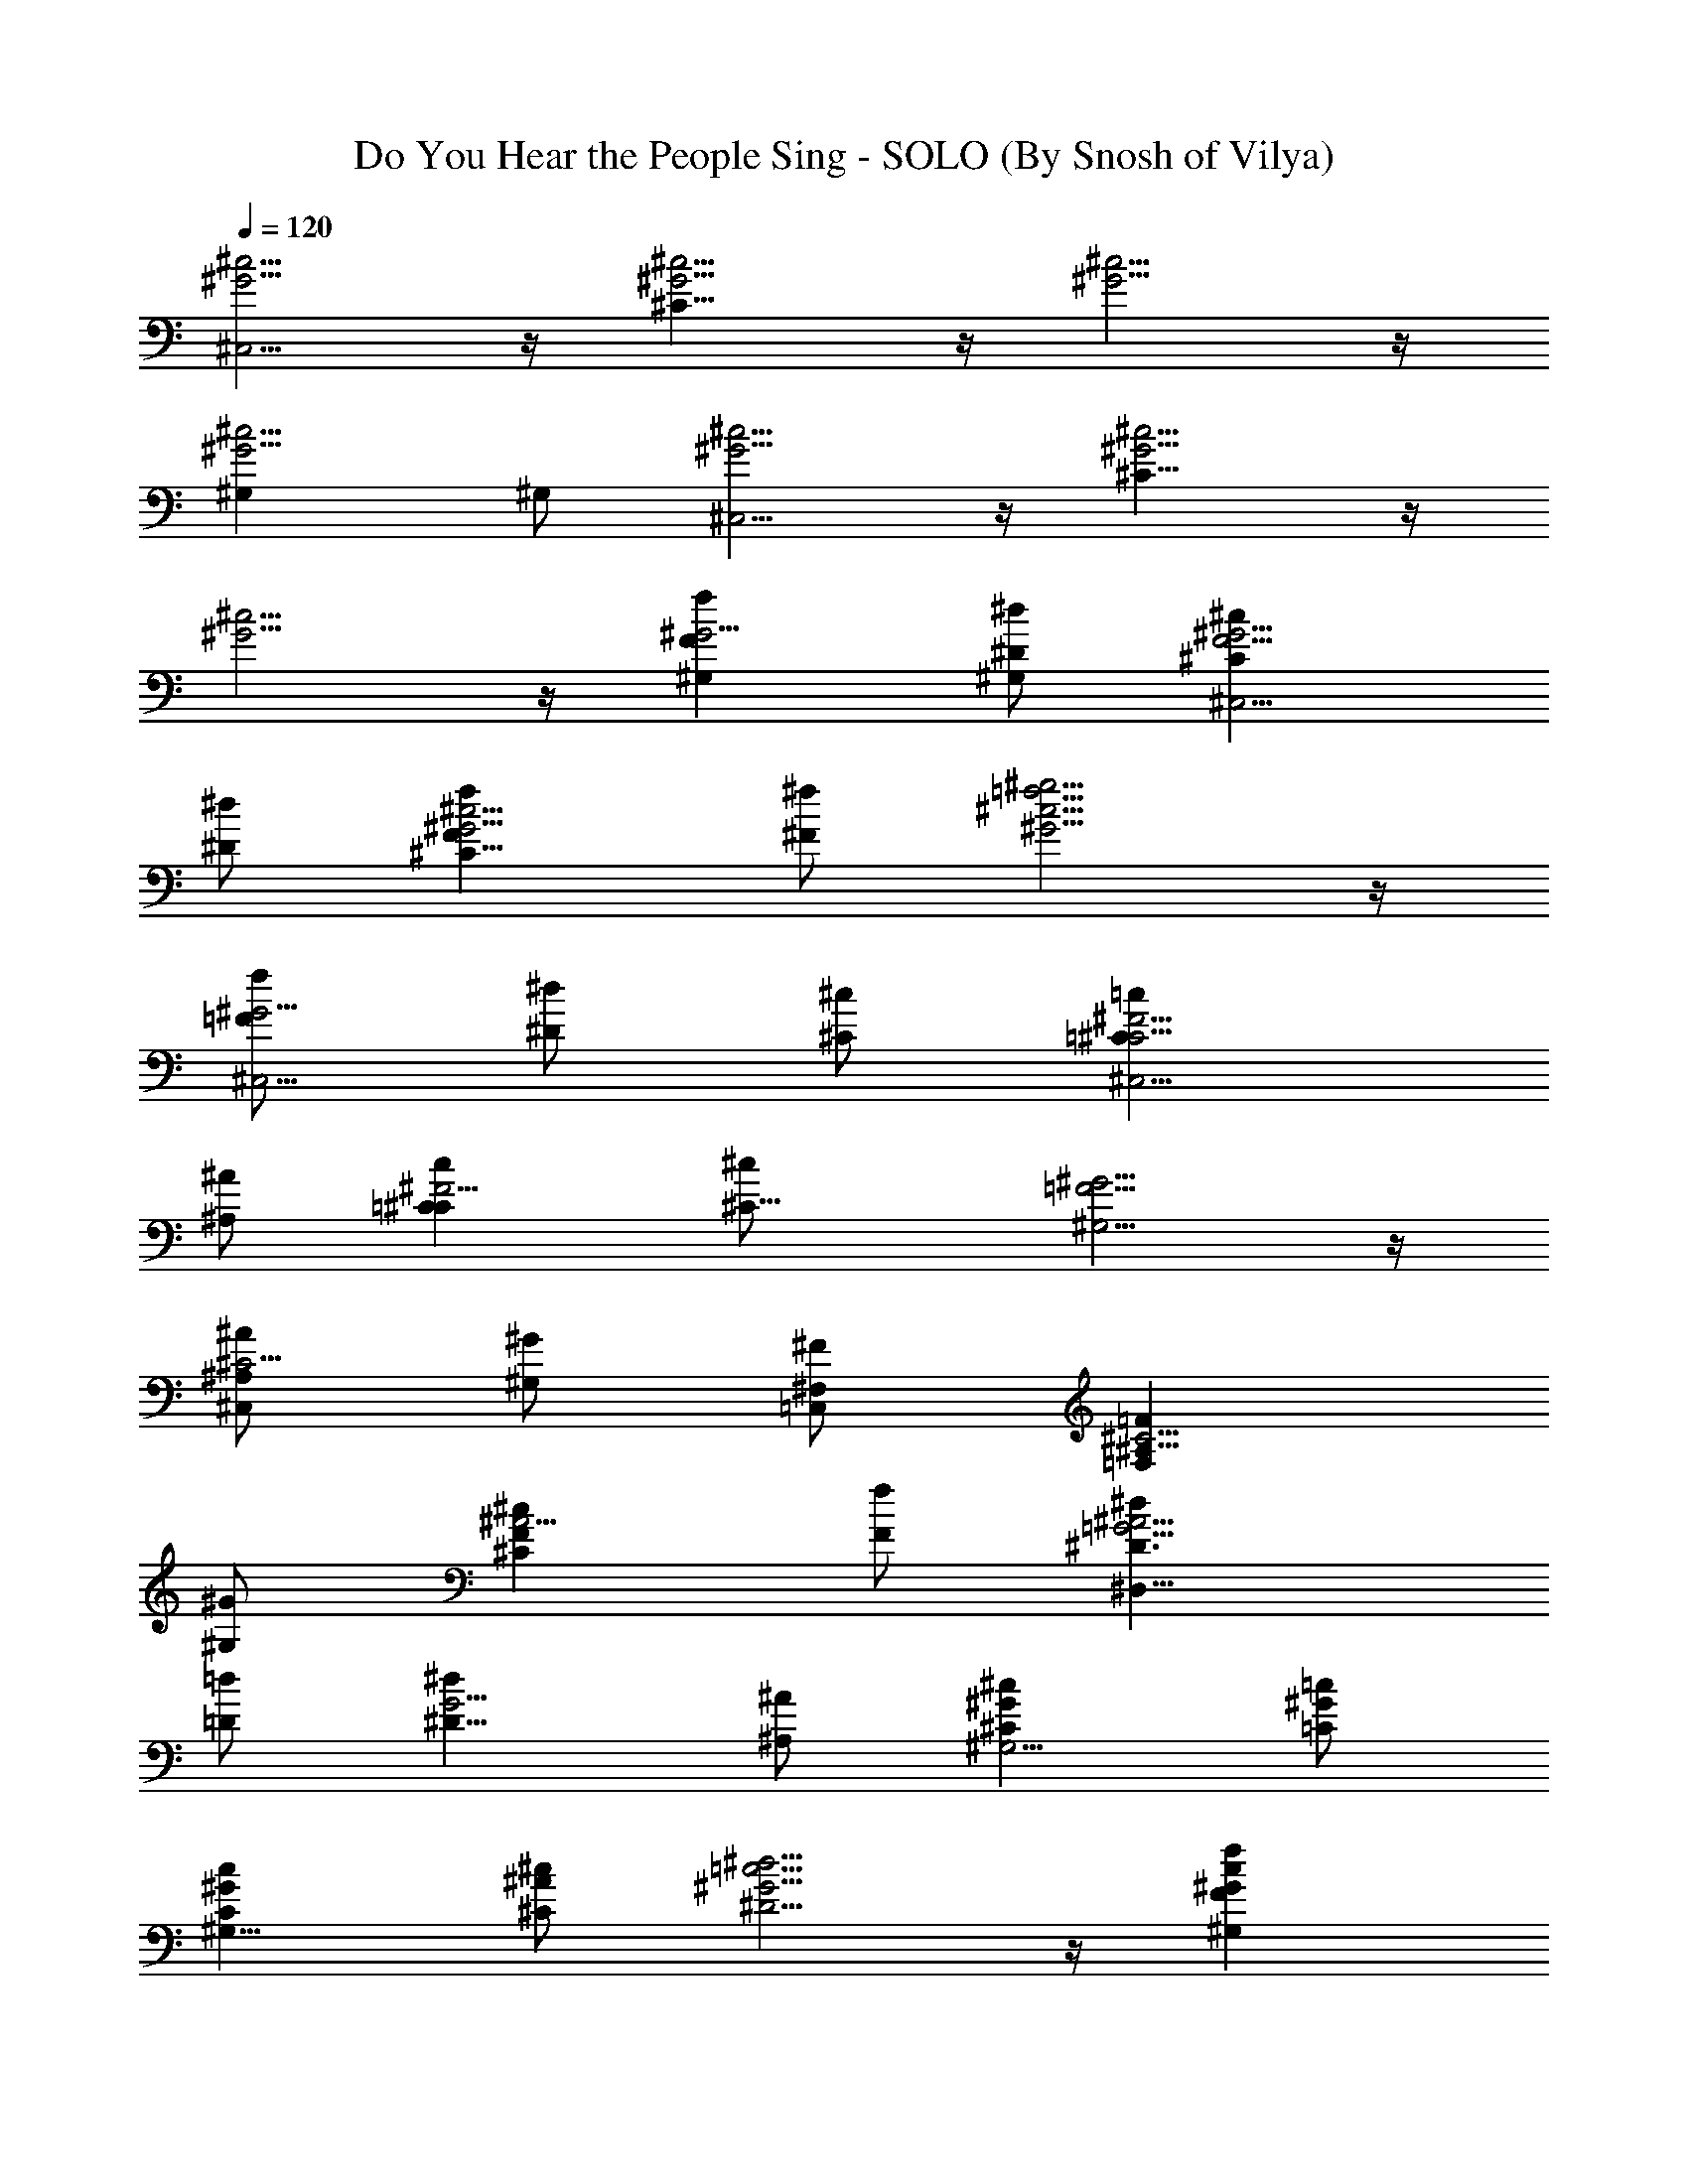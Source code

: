 X:1
T:Do You Hear the People Sing - SOLO (By Snosh of Vilya)
L:1/4
Q:120
K:C
[^G5/4^c5/4^C,5/4] z/4 [^G5/4^c5/4^C21/8] z/4 [^G5/4^c5/4] z/4
[^G5/4^c5/4^G,] ^G,/2 [^G5/4^c5/4^C,5/4] z/4 [^G5/4^c5/4^C21/8] z/4
[^c5/4^G5/4] z/4 [Ff^G5/4^G,] [^D/2^d/2^G,/2] [^C^cF5/4^G5/4^C,5/4]
[^D/2^d/2] [Ff^G5/4^c5/4^C21/8] [^F/2^f/2] [^G5/4^g5/4^c5/4=f5/4] z/4
[=F/2f/2^G5/4^C,5/4] [^D/2^d/2] [^C/2^c/2] [=C=c^C5/4^F5/4^C,5/4]
[^A,/2^A/2] [=Cc^F5/4^C] [^C13/8^c/2] [^G,5/4^G5/4=F5/4] z/4
[^A,/2^A/2^C5/4^C,] [^G,/2^G/2] [^F,/2^F/2=C,/2] [=F,=F^C5/4^A,21/8]
[^G,/2^G/2] [^C^cF^A5/4] [F/2f/2] [^D3/2^d=G5/4^A5/4^D,21/8]
[=D/2=d/2] [^D9/8^dG5/4] [^A,/2^A/2] [^C^G^c^G,5/4] [=C/2^G/2=c/2]
[C^Gc^G,21/8] [^C/2^A/2^c/2] [^D5/4^G5/4=c5/4^d5/4] z/4 [F^Gcf^G,]
[^D/2^G/2c/2^d/2^G,/2] [^C^cF5/4^G5/4^C,5/4] [^D/2^d/2]
[Ff^G5/4^c5/4^C21/8] [^F/2^f/2] [^G5/4^g5/4^c5/4=f5/4] z/4
[=F/2f/2^G5/4^C,5/4] [^D/2^d/2] [^C/2^c/2] [=C=c^C5/4^F5/4^C,5/4]
[^A,/2^A/2] [=Cc^F5/4^C] [^C/2^c/2] [^G,5/4^G5/4=F5/4^C,5/4^C5/4] z/4
[^A,/2^A/2^C5/4=C,5/4=C5/4] [^G,/2^G/2] [^F,/2^F/2]
[=F,=F^C5/4^A,21/8] [^G,/2^G/2] [^C^cF^A5/4] [F/2f/2]
[^D^d/2^F5/4^A5/4^D,5/4] [=D/2=d/2] [^D/2^d/2] [^F^f^G5/4=c^G,5/4]
[=C/2c/2] [^C5/4=F5/4^G5/4^c5/4^C,5/4] z/4 [F5/4^G5/4^c5/4^C,^C]
[^C,/2^C/2] [^c5/4F5/4^G5/4^C,5/4^C5/4] z/4 [=C=cE5/4=G5/4=C,5/4]
[C/2c/2] [F=f^G5/4c5/4F,5/4] [E/2e/2] [F21/8f^G5/4c5/4] [=G/2=g/2]
[^G5/4^gc5/4] [=G/2=g/2] [Ff^Gc5/4F,5/4] [^G/2^g/2]
[=G=gc5/4^d5/4C,5/4] [F/2f/2] [^D^dG5/4c5/4C21/8] [F/2f/2]
[G5/4g2c5/4^d5/4] z/4 [c5/4^d5/4C,5/4z/2] g/2 [^G/2^g/2]
[^A^a^c5/4f5/4^A,5/4] [^G/2^g/2] [=G=g^c5/4f5/4^A,21/8] [^G/2^g/2]
[^A^a^c5/4f5/4] [^G/2^g/2] [=G=g^c5/4f5/4^A,5/4] [^A/2^a/2]
[^G^g=c5/4f5/4F,5/4] [=G/2=g/2] [F5/4f^G5/4c5/4] [=G/2g/2]
[^G5/4^g5/2c5/4F,5/4] z/4 [^G5/4c5/4^D,5/4z] [F/2f/2]
[^G/2^g/2^c5/4f^C,21/8^C21/8] [=G/2=g/2] [F/2f/2] [^G/2^g/2=c5/4f]
[=G/2=g/2] [F/2f/2] [^G/2^g/2^A5/4^c5/4f^A,21/8] [=G/2=g/2] [F/2f/2]
[^G^g/2^c5/4f5/4] [=G/2=g/2] [^G/2^g/2]
[^A3/2^a33/8^d5/4=g5/4^D,5/4^D5/4] z/4 [^A5/4^d5/4g5/4^D,5/4^D5/4]
z/4 [^A5/4^d5/4g5/4^D,5/4^D5/4] z/4 [=cc'^d^D,5/4^D5/4]
[^A/2^a/2^d/2] [^Gc^g^G,5/4] [^A/2^d/2^a/2] [c^gc'^G,]
[^c/2^a/2^D,/2] [^d5/4^g5/4c'5/4^G,5/4] z/4 [=c/2^g/2c'/2^G,5/4]
[^A/2^d/2^a/2] [^G/2c/2^g/2] [=G^d=g^G,5/4] [F/2^c/2f/2] [G^dg^G,5/4]
[^G/2f/2^g/2] [^D5/4=c5/4^d5/4^G,5/4^G5/4] z/4
[F/2^c/2f/2=G,5/4=G5/4] [^D/2=c/2^d/2] [^C/2^A/2^c/2]
[=C^G=cF,5/4F5/4] [^D/2^A/2^d/2] [^Gc^gF,5/4F5/4] [c/2^d/2^g/2c'/2]
[^A=df^a^A,5/4] [=A/2c/2f/2=a/2] [^Adf^a^A,5/4] [F/2d/2f/2]
[^G^Af^g^D,5/4^D5/4] [=G/2^A/2^d/2=g/2] [G^A^dg^D,^D]
[^G/2^A/2f/2^g/2^A,/2] [^A5/4^d5/4=g5/4^a5/4^D,5/4^D5/4] z/4
[c^gc'^D,5/4^D5/4] [^A/2^d/2^a/2] [^G5/4c^g^G,5/4] [^A/2^d/2^a/2]
[c^gc'^G,5/4^G5/4] [^c/2^a/2] [^d5/4^g5/4c'5/4=C,5/4C5/4] z/4
[=c/2^g/2c'/2C,5/4C5/4] [^A/2^d/2^a/2] [^G/2c/2^g/2]
[=G^d=g^C,5/4^C5/4] [F/2^c/2f/2] [G^dg^C,5/4^C5/4] [^G/2f/2^g/2]
[^D5/4^G5/4=c5/4^d5/4=C,5/4=C5/4] z/4 [F/2^c/2f/2C,5/4C5/4]
[^D/2=c/2^d/2] [^C/2^A/2^c/2] [=C^G=cF,21/8F21/8] [^D/2c/2^d/2]
[^Gf^g] [c/2f/2^g/2c'/2] [^A/2^c/2f/2^a/2^A,5/4] [=A/2=c/2f/2=a/2]
[^A/2^c/2f/2^a/2] [^c=g^a^D,5/4^D5/4] [=G/2^c/2^d/2g/2]
[^G5/4=c5/4^d5/4^g5/4^G,5/4] z/4 ^G, ^G,/2 ^G,5/4 z/4 [Cc] [C/2c/2]
[F3/2f^G3/2c5/4F,5/4C6] [E/2e/2] [F3f^G3/2c5/4] [=G/2=g/2]
[^G3/2^gc5/4] [=G/2=g/2] [F3/2f^Gc5/4F,5/4] [^G/2^g/2]
[=G3/2=gc5/4^d5/4C,5/4C3/2] [F/2f/2] [^D21/8^dG3/2c5/4C21/8] [F/2f/2]
[G5/4g2c5/4^d5/4] z/4 [c5/4^d5/4C,5/4z/2] [G/2g/2] [^G/2^g/2]
[^A3^a^c5/4f5/4^A,5/4^C6] [^G/2^g/2] [=G=g^c5/4f5/4^A,21/8]
[^G/2^g/2] [^A5/2^a^c5/4f5/4] [^G/2^g/2] [=G=g^c5/4f5/4^A,5/4]
[^A/2^a/2] [^G3/2^g=c5/4f5/4F,5/4=C33/8] [=G/2=g/2] [F21/8f^G3/2c5/4]
[=G/2g/2] [^G5/4^g5/2c5/4F,5/4] z/4 [^G5/4c5/4^D,5/4z] [F/2f/2]
[^G/2^g/2^c5/4f^C,21/8^C21/8] [=G/2=g/2] [F/2f/2] [^G/2^g/2=c5/4f]
[=G/2=g/2] [F/2f/2] [^G/2^g/2^A5/4^c5/4f^A,21/8] [=G/2=g/2] [F/2f/2]
[^G^g/2^c5/4f5/4] [=G/2=g/2] [^G/2^g/2]
[^A3/2^a33/8^d5/4=g5/4^D,5/4^D5/4] z/4 [^A5/4^d5/4g5/4^D,5/4^D5/4]
z/4 [^A5/4^d5/4g5/4^D,5/4^D5/4] z/4 [=cc'^d^D,5/4^D5/4]
[^A/2^a/2^d/2] [^Gc^g^G,5/4] [^A/2^d/2^a/2] [c^gc'^G,]
[^c/2^a/2^D,/2] [^d5/4^g5/4c'5/4^G,5/4] z/4 [=c/2^g/2c'/2^G,5/4]
[^A/2^d/2^a/2] [^G/2c/2^g/2] [=G^d=g^G,5/4] [F/2^c/2f/2] [G^dg^G,5/4]
[^G/2f/2^g/2] [^D5/4=c5/4^d5/4^G,5/4^G5/4] z/4
[F/2^c/2f/2=G,5/4=G5/4] [^D/2=c/2^d/2] [^C/2^A/2^c/2]
[=C^G=cF,5/4F5/4] [^D/2^A/2^d/2] [^Gc^gF,5/4F5/4] [c/2^d/2^g/2c'/2]
[^A=df^a^A,5/4] [=A/2c/2f/2=a/2] [^Adf^a^A,5/4] [F/2d/2f/2]
[^G^Af^g^D,5/4^D5/4] [=G/2^A/2^d/2=g/2] [G^A^dg^D,^D]
[^G/2^A/2f/2^g/2^A,/2] [^A5/4^d5/4=g5/4^a5/4^D,5/4^D5/4] z/4
[c^gc'^D,5/4^D5/4] [^A/2^d/2^a/2] [^G5/4c^g^G,5/4] [^A/2^d/2^a/2]
[c^gc'^G,5/4^G5/4] [^c/2^a/2] [^d5/4^g5/4c'5/4=C,5/4C5/4] z/4
[=c/2^g/2c'/2C,5/4C5/4] [^A/2^d/2^a/2] [^G/2c/2^g/2]
[=G^d=g^C,5/4^C5/4] [F/2^c/2f/2] [G^dg^C,5/4^C5/4] [^G/2f/2^g/2]
[^D5/4^G5/4=c5/4^d5/4=C,5/4=C5/4] z/4 [F/2^c/2f/2C,5/4C5/4]
[^D/2=c/2^d/2] [^C/2^A/2^c/2] [=C^G=cF,5/4F5/4] [^D/2c/2^d/2]
[^Gf^gF,5/4F5/4] [c/2f/2^g/2c'/2] [^c/2f/2^a/2^A,5/4^A5/4]
[=c/2f/2=a/2c'/2] [^c/2f/2^a/2] [f=g^a^c^D,5/4^D5/4]
[^A/2^c/2^d/2g/2^a/2] [^G5/4=c5/4^d5/4^g5/4^G,5/4] z/4 [^gc'^d^G,]
[^g/2c'/2^d/2^G,/2] [^g5/4c'5/4^d5/4^G,5/4] 